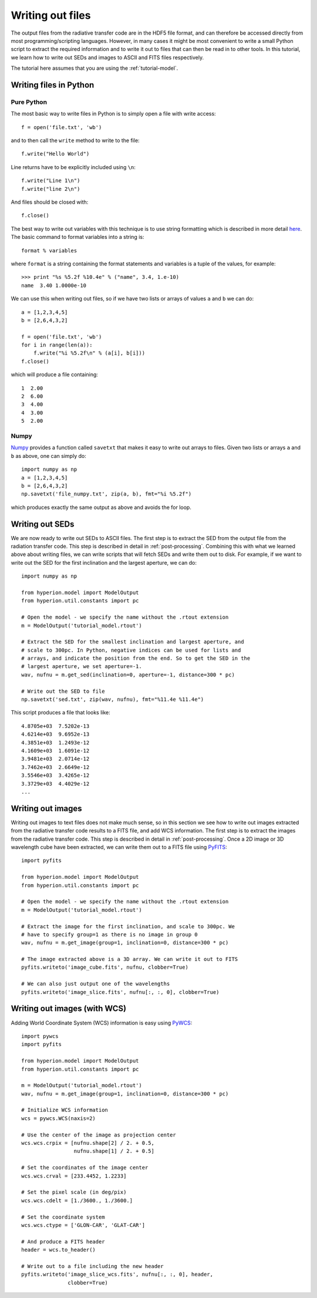 =================
Writing out files
=================

.. _Numpy: http://numpy.scipy.org/
.. _PyWCS: https://trac6.assembla.com/astrolib
.. _PyFITS: http://www.stsci.edu/resources/software_hardware/pyfits

The output files from the radiative transfer code are in the HDF5 file format,
and can therefore be accessed directly from most programming/scripting
languages. However, in many cases it might be most convenient to write a small
Python script to extract the required information and to write it out to files
that can then be read in to other tools. In this tutorial, we learn how to
write out SEDs and images to ASCII and FITS files respectively.

The tutorial here assumes that you are using the :ref:`tutorial-model`.

Writing files in Python
=======================

Pure Python
-----------

The most basic way to write files in Python is to simply open a file with
write access::

    f = open('file.txt', 'wb')

and to then call the ``write`` method to write to the file::

    f.write("Hello World")

Line returns have to be explicitly included using ``\n``::

    f.write("Line 1\n")
    f.write("line 2\n")

And files should be closed with::

    f.close()

The best way to write out variables with this technique is to use
string formatting which is described in more detail
`here <http://docs.python.org/library/stdtypes.html#string-formatting>`_.
The basic command to format variables into a string is::

    format % variables

where ``format`` is a string containing the format statements and variables is
a tuple of the values, for example::

    >>> print "%s %5.2f %10.4e" % ("name", 3.4, 1.e-10)
    name  3.40 1.0000e-10

We can use this when writing out files, so if we have two lists or arrays of
values ``a`` and ``b`` we can do::

    a = [1,2,3,4,5]
    b = [2,6,4,3,2]

    f = open('file.txt', 'wb')
    for i in range(len(a)):
        f.write("%i %5.2f\n" % (a[i], b[i]))
    f.close()

which will produce a file containing::

    1  2.00
    2  6.00
    3  4.00
    4  3.00
    5  2.00

Numpy
-----

`Numpy`_ provides a function called ``savetxt`` that makes it easy to write out
arrays to files. Given two lists or arrays ``a`` and ``b`` as above, one can
simply do::

   import numpy as np
   a = [1,2,3,4,5]
   b = [2,6,4,3,2]
   np.savetxt('file_numpy.txt', zip(a, b), fmt="%i %5.2f")

which produces exactly the same output as above and avoids the for loop.

Writing out SEDs
================

We are now ready to write out SEDs to ASCII files. The first step is to
extract the SED from the output file from the radiation transfer code. This
step is described in detail in :ref:`post-processing`. Combining this with what
we learned above about writing files, we can write scripts that will fetch
SEDs and write them out to disk. For example, if we want to write out the SED
for the first inclination and the largest aperture, we can do::

    import numpy as np

    from hyperion.model import ModelOutput
    from hyperion.util.constants import pc

    # Open the model - we specify the name without the .rtout extension
    m = ModelOutput('tutorial_model.rtout')

    # Extract the SED for the smallest inclination and largest aperture, and
    # scale to 300pc. In Python, negative indices can be used for lists and
    # arrays, and indicate the position from the end. So to get the SED in the
    # largest aperture, we set aperture=-1.
    wav, nufnu = m.get_sed(inclination=0, aperture=-1, distance=300 * pc)

    # Write out the SED to file
    np.savetxt('sed.txt', zip(wav, nufnu), fmt="%11.4e %11.4e")

This script produces a file that looks like::

    4.8705e+03  7.5202e-13
    4.6214e+03  9.6952e-13
    4.3851e+03  1.2493e-12
    4.1609e+03  1.6091e-12
    3.9481e+03  2.0714e-12
    3.7462e+03  2.6649e-12
    3.5546e+03  3.4265e-12
    3.3729e+03  4.4029e-12
    ...

Writing out images
==================

Writing out images to text files does not make much sense, so in this section
we see how to write out images extracted from the radiative transfer code
results to a FITS file, and add WCS information. The first step is to extract
the images from the radiative transfer code. This step is described in detail
in :ref:`post-processing`. Once a 2D image or 3D wavelength cube have been
extracted, we can write them out to a FITS file using
`PyFITS`_::

    import pyfits

    from hyperion.model import ModelOutput
    from hyperion.util.constants import pc

    # Open the model - we specify the name without the .rtout extension
    m = ModelOutput('tutorial_model.rtout')

    # Extract the image for the first inclination, and scale to 300pc. We
    # have to specify group=1 as there is no image in group 0
    wav, nufnu = m.get_image(group=1, inclination=0, distance=300 * pc)

    # The image extracted above is a 3D array. We can write it out to FITS
    pyfits.writeto('image_cube.fits', nufnu, clobber=True)

    # We can also just output one of the wavelengths
    pyfits.writeto('image_slice.fits', nufnu[:, :, 0], clobber=True)

Writing out images (with WCS)
=============================

Adding World Coordinate System (WCS) information is easy using
`PyWCS`_::

    import pywcs
    import pyfits

    from hyperion.model import ModelOutput
    from hyperion.util.constants import pc

    m = ModelOutput('tutorial_model.rtout')
    wav, nufnu = m.get_image(group=1, inclination=0, distance=300 * pc)

    # Initialize WCS information
    wcs = pywcs.WCS(naxis=2)

    # Use the center of the image as projection center
    wcs.wcs.crpix = [nufnu.shape[2] / 2. + 0.5,
                     nufnu.shape[1] / 2. + 0.5]

    # Set the coordinates of the image center
    wcs.wcs.crval = [233.4452, 1.2233]

    # Set the pixel scale (in deg/pix)
    wcs.wcs.cdelt = [1./3600., 1./3600.]

    # Set the coordinate system
    wcs.wcs.ctype = ['GLON-CAR', 'GLAT-CAR']

    # And produce a FITS header
    header = wcs.to_header()

    # Write out to a file including the new header
    pyfits.writeto('image_slice_wcs.fits', nufnu[:, :, 0], header,
                   clobber=True)
